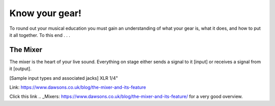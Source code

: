 Know your gear!
***************

To round out your musical education you must gain an understanding of what your gear is, what it does, and how to put it all together. To this end . . .

The Mixer
#########

The mixer is the heart of your live sound. Everything on stage either sends a signal to it [input] or receives a signal from it [output].

[Sample input types and associated jacks]
XLR
1/4"

Link: https://www.dawsons.co.uk/blog/the-mixer-and-its-feature

Click this link .. _Mixers: https://www.dawsons.co.uk/blog/the-mixer-and-its-feature/ for a very good overview.

